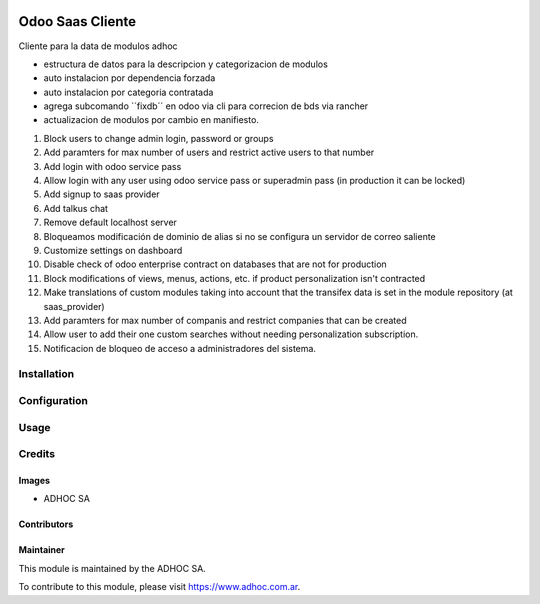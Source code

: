 .. |company| replace:: ADHOC SA

.. |company_logo| image:: https://raw.githubusercontent.com/ingadhoc/maintainer-tools/master/resources/adhoc-logo.png
   :alt: ADHOC SA
   :target: https://www.adhoc.com.ar

.. |icon| image:: https://raw.githubusercontent.com/ingadhoc/maintainer-tools/master/resources/adhoc-icon.png

.. image:: https://img.shields.io/badge/license-AGPL--3-blue.png
   :target: https://www.gnu.org/licenses/agpl
   :alt: License: AGPL-3

=================
Odoo Saas Cliente
=================

Cliente para la data de modulos adhoc

- estructura de datos para la descripcion y categorizacion de modulos
- auto instalacion por dependencia forzada
- auto instalacion por categoria contratada
- agrega subcomando ´´fixdb´´ en odoo via cli para correcion de bds via rancher
- actualizacion de modulos por cambio en manifiesto.

#. Block users to change admin login, password or groups
#. Add paramters for max number of users and restrict active users to that number
#. Add login with odoo service pass
#. Allow login with any user using odoo service pass or superadmin pass (in production it can be locked)
#. Add signup to saas provider
#. Add talkus chat
#. Remove default localhost server
#. Bloqueamos modificación de dominio de alias si no se configura un servidor de correo saliente
#. Customize settings on dashboard
#. Disable check of odoo enterprise contract on databases that are not for production
#. Block modifications of views, menus, actions, etc. if product personalization isn't contracted
#. Make translations of custom modules taking into account that the transifex
   data is set in the module repository (at saas_provider)
#. Add paramters for max number of companis and restrict companies that can be
   created
#. Allow user to add their one custom searches without needing personalization subscription.
#. Notificacion de bloqueo de acceso a administradores del sistema.

Installation
============

Configuration
=============

Usage
=====

.. image:: https://odoo-community.org/website/image/ir.attachment/5784_f2813bd/datas
   :alt: Try me on Runbot
   :target: http://runbot.adhoc.com.ar/

Credits
=======

Images
------

* |company| |icon|

Contributors
------------

Maintainer
----------

|company_logo|

This module is maintained by the |company|.

To contribute to this module, please visit https://www.adhoc.com.ar.
